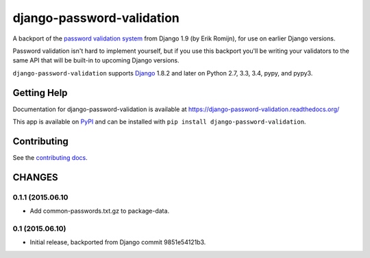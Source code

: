 ==========================
django-password-validation
==========================

.. image:: https://secure.travis-ci.org/orcasgit/django-password-validation.png?branch=master
   :target: http://travis-ci.org/orcasgit/django-password-validation
   :alt: Test status
.. image:: https://coveralls.io/repos/orcasgit/django-password-validation/badge.png?branch=master
   :target: https://coveralls.io/r/orcasgit/django-password-validation
   :alt: Test coverage
.. image:: https://readthedocs.org/projects/django-password-validation/badge/?version=latest
   :target: https://readthedocs.org/projects/django-password-validation/?badge=latest
   :alt: Documentation Status
.. image:: https://badge.fury.io/py/django-password-validation.svg
   :target: https://pypi.python.org/pypi/django-password-validation
   :alt: Latest version

A backport of the `password validation system`_ from Django 1.9 (by Erik
Romijn), for use on earlier Django versions.

Password validation isn't hard to implement yourself, but if you use this
backport you'll be writing your validators to the same API that will be
built-in to upcoming Django versions.

``django-password-validation`` supports `Django`_ 1.8.2 and later on Python
2.7, 3.3, 3.4, pypy, and pypy3.

.. _Django: http://www.djangoproject.com/
.. _password validation system: https://docs.djangoproject.com/en/dev/topics/auth/passwords/#password-validation


Getting Help
============

Documentation for django-password-validation is available at
https://django-password-validation.readthedocs.org/

This app is available on `PyPI`_ and can be installed with ``pip install
django-password-validation``.

.. _PyPI: https://pypi.python.org/pypi/django-password-validation/


Contributing
============

See the `contributing docs`_.

.. _contributing docs: https://github.com/orcasgit/django-password-validation/blob/master/CONTRIBUTING.rst

CHANGES
=======

0.1.1 (2015.06.10
-----------------

* Add common-passwords.txt.gz to package-data.


0.1 (2015.06.10)
----------------

* Initial release, backported from Django commit 9851e54121b3.


